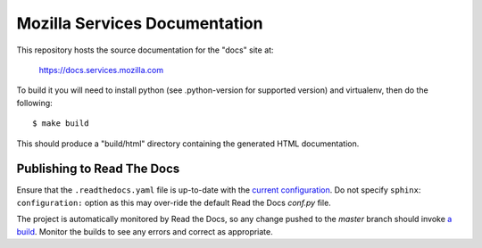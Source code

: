 ==============================
Mozilla Services Documentation
==============================

This repository hosts the source documentation for the "docs" site at:

  https://docs.services.mozilla.com


To build it you will need to install python (see .python-version for supported version) and virtualenv, then do the
following::

    $ make build

This should produce a "build/html" directory containing the generated HTML
documentation.

Publishing to Read The Docs
----

Ensure that the ``.readthedocs.yaml`` file is up-to-date with the `current configuration <https://docs.readthedocs.io/en/stable/config-file/v2.html>`_.
Do not specify ``sphinx``: ``configuration:`` option as this may over-ride the default Read the Docs `conf.py` file.

The project is automatically monitored by Read the Docs, so any change pushed to the `master` branch should invoke `a build <https://readthedocs.org/projects/mozilla-services/builds/>`_. Monitor the builds to see any errors and correct as appropriate.
